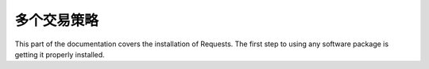 多个交易策略
=================================================
This part of the documentation covers the installation of Requests. The first step to using any software package is getting it properly installed.

